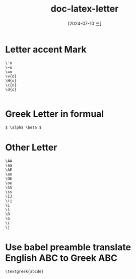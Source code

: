 :PROPERTIES:
:ID:       39b5e89c-287d-4b99-a353-9b77375bbe9d
:END:
#+title: doc-latex-letter
#+date: [2024-07-10 三]
#+last_modified: [2024-07-10 三 21:27]



* Letter accent Mark

#+BEGIN_SRC latex-as-png :file /tmp/tex-6217e3c0-a06c-4e79-baf7-98388c90e84c.png
  \'o
  \~o
  \=o
  \v{o}
  \H{o}
  \c{o}
  \d{o}

#+END_SRC

#+RESULTS:
[[file:/tmp/tex-6217e3c0-a06c-4e79-baf7-98388c90e84c.png]]



* Greek Letter in formual
#+BEGIN_SRC latex-as-png :file /tmp/tex-581ab3eb-6203-4c4c-ad2d-a4038c081445.png
  $ \alpha \beta $	
#+END_SRC

#+RESULTS:
[[file:/tmp/tex-581ab3eb-6203-4c4c-ad2d-a4038c081445.png]]


* Other Letter
#+BEGIN_SRC latex-as-png :file /tmp/-tex-8fe46de5-0832-4e82-ad3d-7a32b792c64c.png
  \AA
  \aa
  \AE
  \ae
  \OE
  \oe
  \SS
  \ss
  \IJ
  \ij
  \L
  \l
  \O
  \o
  \i
  \j
#+END_SRC

#+RESULTS:
[[file:/tmp/-tex-8fe46de5-0832-4e82-ad3d-7a32b792c64c.png]]



* Use babel preamble translate English ABC to Greek ABC
#+BEGIN_SRC latex-as-png :file /tmp/tex-b96808fd-b95c-4218-ae4c-975db577d0d4.png :
 \textgreek{abcde} 
#+END_SRC

#+RESULTS:
[[file:/tmp/tex-b96808fd-b95c-4218-ae4c-975db577d0d4.png]]




